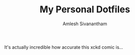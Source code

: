 #+TITLE: My Personal Dotfiles
#+AUTHOR: Amlesh Sivanantham

[[./xkcd.png]]

It's actually incredible how accurate this xckd comic is...
